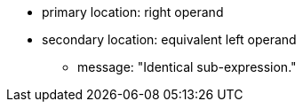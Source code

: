 * primary location: right operand
* secondary location: equivalent left operand
** message: "Identical sub-expression."